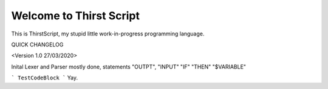 Welcome to Thirst Script
===========================

This is ThirstScript, my stupid little work-in-progress programming language.

QUICK CHANGELOG

<Version 1.0 27/03/2020>

Inital Lexer and Parser mostly done, statements "OUTPT", "INPUT" "IF" "THEN" "$VARIABLE"

```
TestCodeBlock
```
Yay.

